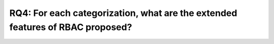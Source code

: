 ================================================================================
 RQ4: For each categorization, what are the extended features of RBAC proposed?
================================================================================
